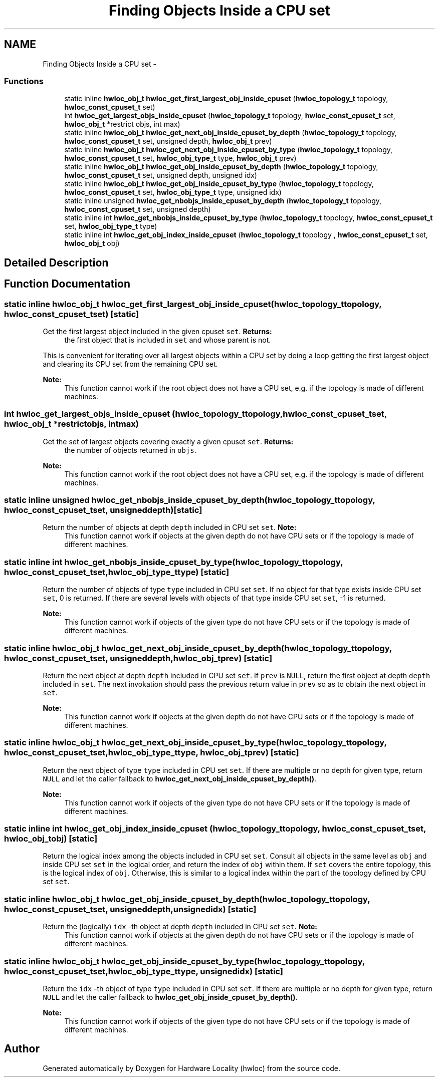 .TH "Finding Objects Inside a CPU set" 3 "Mon Dec 3 2012" "Version 1.6" "Hardware Locality (hwloc)" \" -*- nroff -*-
.ad l
.nh
.SH NAME
Finding Objects Inside a CPU set \- 
.SS "Functions"

.in +1c
.ti -1c
.RI "static inline \fBhwloc_obj_t\fP \fBhwloc_get_first_largest_obj_inside_cpuset\fP (\fBhwloc_topology_t\fP topology, \fBhwloc_const_cpuset_t\fP set)"
.br
.ti -1c
.RI " int \fBhwloc_get_largest_objs_inside_cpuset\fP (\fBhwloc_topology_t\fP topology, \fBhwloc_const_cpuset_t\fP set, \fBhwloc_obj_t\fP *restrict objs, int max)"
.br
.ti -1c
.RI "static inline \fBhwloc_obj_t\fP \fBhwloc_get_next_obj_inside_cpuset_by_depth\fP (\fBhwloc_topology_t\fP topology, \fBhwloc_const_cpuset_t\fP set, unsigned depth, \fBhwloc_obj_t\fP prev)"
.br
.ti -1c
.RI "static inline \fBhwloc_obj_t\fP \fBhwloc_get_next_obj_inside_cpuset_by_type\fP (\fBhwloc_topology_t\fP topology, \fBhwloc_const_cpuset_t\fP set, \fBhwloc_obj_type_t\fP type, \fBhwloc_obj_t\fP prev)"
.br
.ti -1c
.RI "static inline \fBhwloc_obj_t\fP \fBhwloc_get_obj_inside_cpuset_by_depth\fP (\fBhwloc_topology_t\fP topology, \fBhwloc_const_cpuset_t\fP set, unsigned depth, unsigned idx) "
.br
.ti -1c
.RI "static inline \fBhwloc_obj_t\fP \fBhwloc_get_obj_inside_cpuset_by_type\fP (\fBhwloc_topology_t\fP topology, \fBhwloc_const_cpuset_t\fP set, \fBhwloc_obj_type_t\fP type, unsigned idx) "
.br
.ti -1c
.RI "static inline unsigned \fBhwloc_get_nbobjs_inside_cpuset_by_depth\fP (\fBhwloc_topology_t\fP topology, \fBhwloc_const_cpuset_t\fP set, unsigned depth) "
.br
.ti -1c
.RI "static inline int \fBhwloc_get_nbobjs_inside_cpuset_by_type\fP (\fBhwloc_topology_t\fP topology, \fBhwloc_const_cpuset_t\fP set, \fBhwloc_obj_type_t\fP type) "
.br
.ti -1c
.RI "static inline int \fBhwloc_get_obj_index_inside_cpuset\fP (\fBhwloc_topology_t\fP topology , \fBhwloc_const_cpuset_t\fP set, \fBhwloc_obj_t\fP obj) "
.br
.in -1c
.SH "Detailed Description"
.PP 

.SH "Function Documentation"
.PP 
.SS "static inline \fBhwloc_obj_t\fP hwloc_get_first_largest_obj_inside_cpuset (\fBhwloc_topology_t\fPtopology, \fBhwloc_const_cpuset_t\fPset)\fC [static]\fP"

.PP
Get the first largest object included in the given cpuset \fCset\fP\&. \fBReturns:\fP
.RS 4
the first object that is included in \fCset\fP and whose parent is not\&.
.RE
.PP
This is convenient for iterating over all largest objects within a CPU set by doing a loop getting the first largest object and clearing its CPU set from the remaining CPU set\&.
.PP
\fBNote:\fP
.RS 4
This function cannot work if the root object does not have a CPU set, e\&.g\&. if the topology is made of different machines\&. 
.RE
.PP

.SS " int hwloc_get_largest_objs_inside_cpuset (\fBhwloc_topology_t\fPtopology, \fBhwloc_const_cpuset_t\fPset, \fBhwloc_obj_t\fP *restrictobjs, intmax)"

.PP
Get the set of largest objects covering exactly a given cpuset \fCset\fP\&. \fBReturns:\fP
.RS 4
the number of objects returned in \fCobjs\fP\&.
.RE
.PP
\fBNote:\fP
.RS 4
This function cannot work if the root object does not have a CPU set, e\&.g\&. if the topology is made of different machines\&. 
.RE
.PP

.SS "static inline unsigned hwloc_get_nbobjs_inside_cpuset_by_depth (\fBhwloc_topology_t\fPtopology, \fBhwloc_const_cpuset_t\fPset, unsigneddepth)\fC [static]\fP"

.PP
Return the number of objects at depth \fCdepth\fP included in CPU set \fCset\fP\&. \fBNote:\fP
.RS 4
This function cannot work if objects at the given depth do not have CPU sets or if the topology is made of different machines\&. 
.RE
.PP

.SS "static inline int hwloc_get_nbobjs_inside_cpuset_by_type (\fBhwloc_topology_t\fPtopology, \fBhwloc_const_cpuset_t\fPset, \fBhwloc_obj_type_t\fPtype)\fC [static]\fP"

.PP
Return the number of objects of type \fCtype\fP included in CPU set \fCset\fP\&. If no object for that type exists inside CPU set \fCset\fP, 0 is returned\&. If there are several levels with objects of that type inside CPU set \fCset\fP, -1 is returned\&.
.PP
\fBNote:\fP
.RS 4
This function cannot work if objects of the given type do not have CPU sets or if the topology is made of different machines\&. 
.RE
.PP

.SS "static inline \fBhwloc_obj_t\fP hwloc_get_next_obj_inside_cpuset_by_depth (\fBhwloc_topology_t\fPtopology, \fBhwloc_const_cpuset_t\fPset, unsigneddepth, \fBhwloc_obj_t\fPprev)\fC [static]\fP"

.PP
Return the next object at depth \fCdepth\fP included in CPU set \fCset\fP\&. If \fCprev\fP is \fCNULL\fP, return the first object at depth \fCdepth\fP included in \fCset\fP\&. The next invokation should pass the previous return value in \fCprev\fP so as to obtain the next object in \fCset\fP\&.
.PP
\fBNote:\fP
.RS 4
This function cannot work if objects at the given depth do not have CPU sets or if the topology is made of different machines\&. 
.RE
.PP

.SS "static inline \fBhwloc_obj_t\fP hwloc_get_next_obj_inside_cpuset_by_type (\fBhwloc_topology_t\fPtopology, \fBhwloc_const_cpuset_t\fPset, \fBhwloc_obj_type_t\fPtype, \fBhwloc_obj_t\fPprev)\fC [static]\fP"

.PP
Return the next object of type \fCtype\fP included in CPU set \fCset\fP\&. If there are multiple or no depth for given type, return \fCNULL\fP and let the caller fallback to \fBhwloc_get_next_obj_inside_cpuset_by_depth()\fP\&.
.PP
\fBNote:\fP
.RS 4
This function cannot work if objects of the given type do not have CPU sets or if the topology is made of different machines\&. 
.RE
.PP

.SS "static inline int hwloc_get_obj_index_inside_cpuset (\fBhwloc_topology_t\fP topology, \fBhwloc_const_cpuset_t\fPset, \fBhwloc_obj_t\fPobj)\fC [static]\fP"

.PP
Return the logical index among the objects included in CPU set \fCset\fP\&. Consult all objects in the same level as \fCobj\fP and inside CPU set \fCset\fP in the logical order, and return the index of \fCobj\fP within them\&. If \fCset\fP covers the entire topology, this is the logical index of \fCobj\fP\&. Otherwise, this is similar to a logical index within the part of the topology defined by CPU set \fCset\fP\&. 
.SS "static inline \fBhwloc_obj_t\fP hwloc_get_obj_inside_cpuset_by_depth (\fBhwloc_topology_t\fPtopology, \fBhwloc_const_cpuset_t\fPset, unsigneddepth, unsignedidx)\fC [static]\fP"

.PP
Return the (logically) \fCidx\fP -th object at depth \fCdepth\fP included in CPU set \fCset\fP\&. \fBNote:\fP
.RS 4
This function cannot work if objects at the given depth do not have CPU sets or if the topology is made of different machines\&. 
.RE
.PP

.SS "static inline \fBhwloc_obj_t\fP hwloc_get_obj_inside_cpuset_by_type (\fBhwloc_topology_t\fPtopology, \fBhwloc_const_cpuset_t\fPset, \fBhwloc_obj_type_t\fPtype, unsignedidx)\fC [static]\fP"

.PP
Return the \fCidx\fP -th object of type \fCtype\fP included in CPU set \fCset\fP\&. If there are multiple or no depth for given type, return \fCNULL\fP and let the caller fallback to \fBhwloc_get_obj_inside_cpuset_by_depth()\fP\&.
.PP
\fBNote:\fP
.RS 4
This function cannot work if objects of the given type do not have CPU sets or if the topology is made of different machines\&. 
.RE
.PP

.SH "Author"
.PP 
Generated automatically by Doxygen for Hardware Locality (hwloc) from the source code\&.
